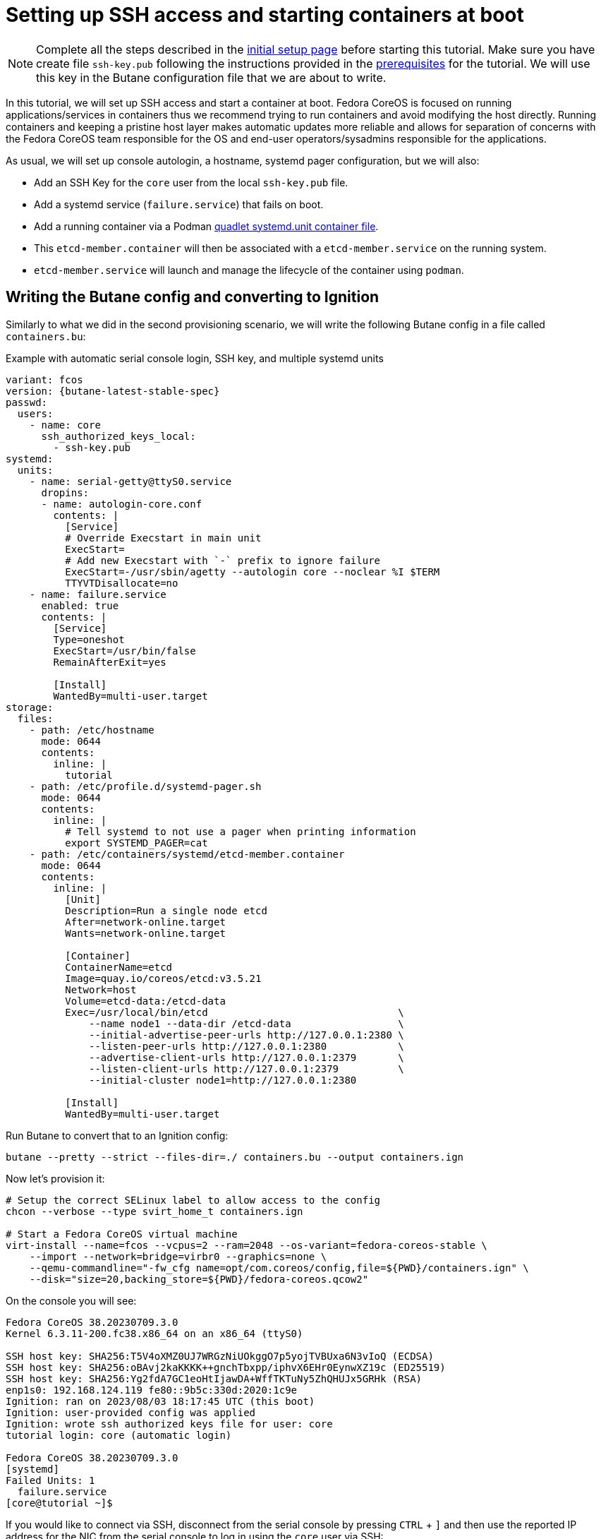 = Setting up SSH access and starting containers at boot

NOTE: Complete all the steps described in the xref:tutorial-setup.adoc[initial setup page] before starting this tutorial. Make sure you have create file `ssh-key.pub` following the instructions provided in the https://docs.fedoraproject.org/en-US/fedora-coreos/tutorial-setup/#_ssh_public_key[prerequisites] for the tutorial. We will use this key in the Butane configuration file that we are about to write.

In this tutorial, we will set up SSH access and start a container at boot. Fedora CoreOS is focused on running applications/services in containers thus we recommend trying to run containers and avoid modifying the host directly. Running containers and keeping a pristine host layer makes automatic updates more reliable and allows for separation of concerns with the Fedora CoreOS team responsible for the OS and end-user operators/sysadmins responsible for the applications.

As usual, we will set up console autologin, a hostname, systemd pager configuration, but we will also:

* Add an SSH Key for the `core` user from the local `ssh-key.pub` file.
* Add a systemd service (`failure.service`) that fails on boot.
* Add a running container via a Podman https://docs.podman.io/en/latest/markdown/podman-systemd.unit.5.html[quadlet systemd.unit container file].
    * This `etcd-member.container` will then be associated with a `etcd-member.service` on the running system.
    * `etcd-member.service` will launch and manage the lifecycle of the container using `podman`.

== Writing the Butane config and converting to Ignition

Similarly to what we did in the second provisioning scenario, we will write the following Butane config in a file called `containers.bu`:

.Example with automatic serial console login, SSH key, and multiple systemd units
[source,yaml,subs="attributes"]
----
variant: fcos
version: {butane-latest-stable-spec}
passwd:
  users:
    - name: core
      ssh_authorized_keys_local:
        - ssh-key.pub
systemd:
  units:
    - name: serial-getty@ttyS0.service
      dropins:
      - name: autologin-core.conf
        contents: |
          [Service]
          # Override Execstart in main unit
          ExecStart=
          # Add new Execstart with `-` prefix to ignore failure
          ExecStart=-/usr/sbin/agetty --autologin core --noclear %I $TERM
          TTYVTDisallocate=no
    - name: failure.service
      enabled: true
      contents: |
        [Service]
        Type=oneshot
        ExecStart=/usr/bin/false
        RemainAfterExit=yes

        [Install]
        WantedBy=multi-user.target
storage:
  files:
    - path: /etc/hostname
      mode: 0644
      contents:
        inline: |
          tutorial
    - path: /etc/profile.d/systemd-pager.sh
      mode: 0644
      contents:
        inline: |
          # Tell systemd to not use a pager when printing information
          export SYSTEMD_PAGER=cat
    - path: /etc/containers/systemd/etcd-member.container
      mode: 0644
      contents:
        inline: |
          [Unit]
          Description=Run a single node etcd
          After=network-online.target
          Wants=network-online.target

          [Container]
          ContainerName=etcd
          Image=quay.io/coreos/etcd:v3.5.21
          Network=host
          Volume=etcd-data:/etcd-data
          Exec=/usr/local/bin/etcd                                \
              --name node1 --data-dir /etcd-data                  \
              --initial-advertise-peer-urls http://127.0.0.1:2380 \
              --listen-peer-urls http://127.0.0.1:2380            \
              --advertise-client-urls http://127.0.0.1:2379       \
              --listen-client-urls http://127.0.0.1:2379          \
              --initial-cluster node1=http://127.0.0.1:2380

          [Install]
          WantedBy=multi-user.target
----

Run Butane to convert that to an Ignition config:

[source,bash]
----
butane --pretty --strict --files-dir=./ containers.bu --output containers.ign
----

Now let's provision it:

[source,bash]
----
# Setup the correct SELinux label to allow access to the config
chcon --verbose --type svirt_home_t containers.ign

# Start a Fedora CoreOS virtual machine
virt-install --name=fcos --vcpus=2 --ram=2048 --os-variant=fedora-coreos-stable \
    --import --network=bridge=virbr0 --graphics=none \
    --qemu-commandline="-fw_cfg name=opt/com.coreos/config,file=${PWD}/containers.ign" \
    --disk="size=20,backing_store=${PWD}/fedora-coreos.qcow2"
----

On the console you will see:

----
Fedora CoreOS 38.20230709.3.0
Kernel 6.3.11-200.fc38.x86_64 on an x86_64 (ttyS0)

SSH host key: SHA256:T5V4oXMZ0UJ7WRGzNiUOkggO7p5yojTVBUxa6N3vIoQ (ECDSA)
SSH host key: SHA256:oBAvj2kaKKKK++gnchTbxpp/iphvX6EHr0EynwXZ19c (ED25519)
SSH host key: SHA256:Yg2fdA7GC1eoHtIjawDA+WffTKTuNy5ZhQHUJx5GRHk (RSA)
enp1s0: 192.168.124.119 fe80::9b5c:330d:2020:1c9e
Ignition: ran on 2023/08/03 18:17:45 UTC (this boot)
Ignition: user-provided config was applied
Ignition: wrote ssh authorized keys file for user: core
tutorial login: core (automatic login)

Fedora CoreOS 38.20230709.3.0
[systemd]
Failed Units: 1
  failure.service
[core@tutorial ~]$
----

If you would like to connect via SSH, disconnect from the serial console by pressing `CTRL` + `]` and then use the reported IP address for the NIC from the serial console to log in using the `core` user via SSH:

----
$ ssh core@192.168.124.119
The authenticity of host '192.168.124.119 (192.168.124.119)' can't be established.
ED25519 key fingerprint is SHA256:oBAvj2kaKKKK++gnchTbxpp/iphvX6EHr0EynwXZ19c.
This key is not known by any other names
Are you sure you want to continue connecting (yes/no/[fingerprint])? yes
Warning: Permanently added '192.168.124.119' (ED25519) to the list of known hosts.
Fedora CoreOS 38.20230709.3.0
Tracker: https://github.com/coreos/fedora-coreos-tracker
Discuss: https://discussion.fedoraproject.org/tag/coreos

Last login: Thu Aug  3 18:18:06 2023
[systemd]
Failed Units: 1
  failure.service
----

The `Failed Units` message is coming from the https://github.com/coreos/console-login-helper-messages[console login helper messages] helpers. This particular helper shows us when `systemd` has services that are in a failed state. In this case we made `failure.service` with `ExecStart=/usr/bin/false`, so we intentionally created a service that will always fail in order to illustrate the helper messages.

Now that we’re up and don’t have any real failures we can check out the status of `etcd-member.service`, which was generated from our `etcd-member.container` file.

----
[core@tutorial ~]$ systemctl status --full etcd-member.service
● etcd-member.service - Run a single node etcd
     Loaded: loaded (/etc/containers/systemd/etcd-member.container; generated)
    Drop-In: /usr/lib/systemd/system/service.d
             └─10-timeout-abort.conf
     Active: active (running) since Thu 2023-08-03 18:17:57 UTC; 2min 24s ago
   Main PID: 1553 (conmon)
      Tasks: 10 (limit: 2238)
     Memory: 86.5M
        CPU: 3.129s
     CGroup: /system.slice/etcd-member.service
             ├─libpod-payload-31af97b0ef902b3b3b3d717bd98947b209701b9585db2129ca53f4b33962415e
             │ └─1555 /usr/local/bin/etcd ...
             └─runtime
               └─1553 /usr/bin/conmon ...

Aug 03 18:17:58 tutorial etcd[1553]: 2023-08-03 18:17:58.745207 I | raft: b71f75320dc06a6c became candidate at term 2
Aug 03 18:17:58 tutorial etcd[1553]: 2023-08-03 18:17:58.745372 I | raft: b71f75320dc06a6c received MsgVoteResp from b71f75320dc06a6c at term 2
Aug 03 18:17:58 tutorial etcd[1553]: 2023-08-03 18:17:58.745499 I | raft: b71f75320dc06a6c became leader at term 2
Aug 03 18:17:58 tutorial etcd[1553]: 2023-08-03 18:17:58.745628 I | raft: raft.node: b71f75320dc06a6c elected leader b71f75320dc06a6c at term 2
Aug 03 18:17:58 tutorial etcd[1553]: 2023-08-03 18:17:58.746402 I | etcdserver: setting up the initial cluster version to 3.3
Aug 03 18:17:58 tutorial etcd[1553]: 2023-08-03 18:17:58.747906 N | etcdserver/membership: set the initial cluster version to 3.3
Aug 03 18:17:58 tutorial etcd[1553]: 2023-08-03 18:17:58.748211 I | etcdserver/api: enabled capabilities for version 3.3
Aug 03 18:17:58 tutorial etcd[1553]: 2023-08-03 18:17:58.748384 I | etcdserver: published {Name:node1 ClientURLs:[http://127.0.0.1:2379]} to cluster 1c45a069f3a1d796
Aug 03 18:17:58 tutorial etcd[1553]: 2023-08-03 18:17:58.748510 I | embed: ready to serve client requests
Aug 03 18:17:58 tutorial etcd[1553]: 2023-08-03 18:17:58.750778 N | embed: serving insecure client requests on 127.0.0.1:2379, this is strongly discouraged!
----

We can also inspect the state of the container that was run by the systemd service:

----
[core@tutorial ~]$ sudo podman ps -a
CONTAINER ID  IMAGE                       COMMAND               CREATED        STATUS        PORTS       NAMES
31af97b0ef90  quay.io/coreos/etcd:latest  /usr/local/bin/et...  4 minutes ago  Up 4 minutes              etcd
----

And we can set a key/value pair in etcd. For now let’s set the key `fedora` to the value `fun`:

----
[core@tutorial ~]$ curl -L http://127.0.0.1:2379/v3/kv/put -X POST -d '{"key": "ZmVkb3Jh", "value": "ZnVu"}'
{"header":{"cluster_id":"2037210783374497686","member_id":"13195394291058371180","revision":"4","raft_term":"2"}}
[core@tutorial ~]$ curl -sL http://127.0.0.1:2379/v3/kv/range -X POST -d '{"key": "AA==", "range_end": "AA=="}' | jq
{
  "header": {
    "cluster_id": "2037210783374497686",
    "member_id": "13195394291058371180",
    "revision": "4",
    "raft_term": "2"
  },
  "kvs": [
    {
      "key": "ZmVkb3Jh",
      "create_revision": "2",
      "mod_revision": "4",
      "version": "2",
      "value": "ZnVu"
    }
  ],
  "count": "2"
}
----

Looks like everything is working!

== Cleanup

Now let's take down the instance for the next test. Disconnect from the serial console by pressing `CTRL` + `]` or from SSH and then destroy the machine:

----
virsh destroy fcos
virsh undefine --remove-all-storage fcos
----

You may now proceed with the xref:tutorial-user-systemd-unit-on-boot.adoc[next tutorial].
